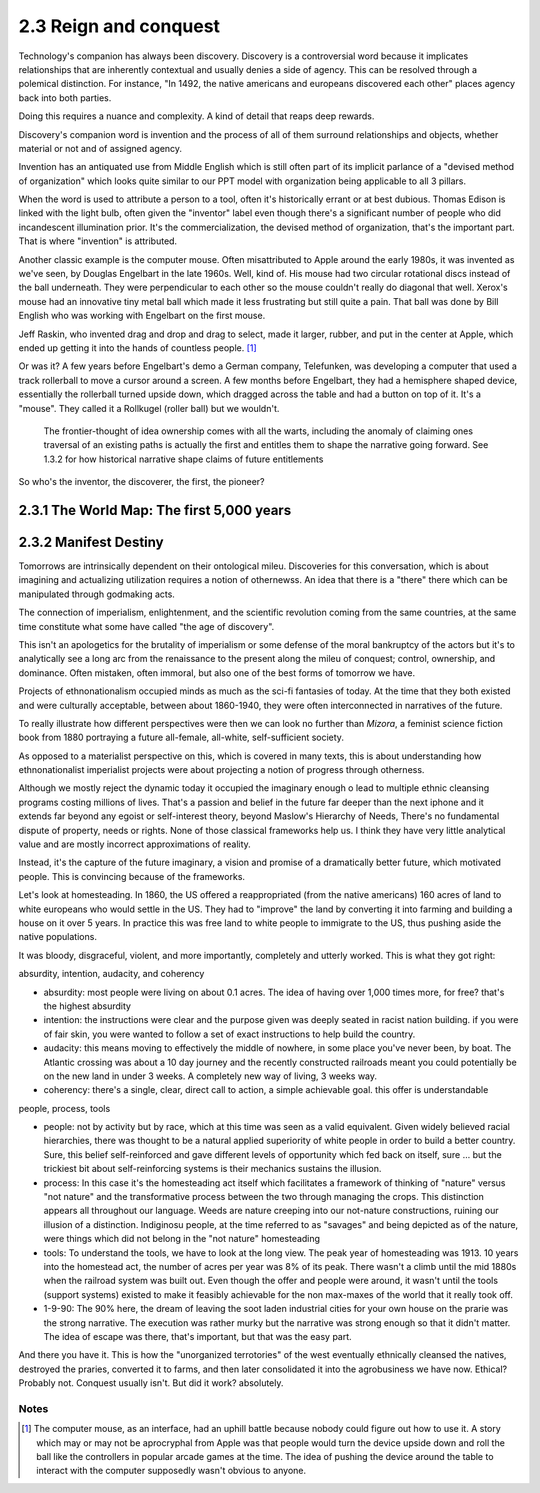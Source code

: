 2.3 Reign and conquest
----------------------

Technology's companion has always been discovery. Discovery is a controversial word because it implicates relationships that are inherently contextual and usually denies a side of agency. This can be resolved through a polemical distinction. For instance, "In 1492, the native americans and europeans discovered each other" places agency back into both parties. 

Doing this requires a nuance and complexity. A kind of detail that reaps deep rewards.

Discovery's companion word is invention and the process of all of them surround relationships and objects, whether material or not and of assigned agency.

Invention has an antiquated use from Middle English which is still often part of its implicit parlance of a "devised method of organization" which looks quite similar to our PPT model with organization being applicable to all 3 pillars.

When the word is used to attribute a person to a tool, often it's historically errant or at best dubious. Thomas Edison is linked with the light bulb, often given the "inventor" label even though there's a significant number of people who did incandescent illumination prior. It's the commercialization, the devised method of organization, that's the important part. That is where "invention" is attributed.  

Another classic example is the computer mouse. Often misattributed to Apple around the early 1980s, it was invented as we've seen, by Douglas Engelbart in the late 1960s. Well, kind of. His mouse had two circular rotational discs instead of the ball underneath. They were perpendicular to each other so the mouse couldn't really do diagonal that well.  Xerox's mouse had an innovative tiny metal ball which made it less frustrating but still quite a pain. That ball was done by Bill English who was working with Engelbart on the first mouse. 

Jeff Raskin, who invented drag and drop and drag to select, made it larger, rubber, and put in the center at Apple, which ended up getting it into the hands of countless people. [#]_ 

Or was it? A few years before Engelbart's demo a German company, Telefunken, was developing a computer that used a track rollerball to move a cursor around a screen. A few months before Engelbart, they had a hemisphere shaped device, essentially the rollerball turned upside down, which dragged across the table and had a button on top of it.  It's a "mouse". They called it a Rollkugel (roller ball) but we wouldn't.

.. figure:: /assets/mouse.jpg
   :alt: Two rolling pointing devices

   The frontier-thought of idea ownership comes with all the warts, including the anomaly of claiming ones traversal of an existing paths is actually the first and entitles them to shape the narrative going forward. See 1.3.2 for how historical narrative shape claims of future entitlements

So who's the inventor, the discoverer, the first, the pioneer?

2.3.1 The World Map: The first 5,000 years
==========================================


2.3.2 Manifest Destiny
======================

Tomorrows are intrinsically dependent on their ontological mileu. Discoveries for this conversation, which is about imagining and actualizing utilization requires a notion of othernewss. An idea that there is a "there" there which can be manipulated through godmaking acts.

The connection of imperialism, enlightenment, and the scientific revolution coming from the same countries, at the same time constitute what some have called "the age of discovery".

This isn't an apologetics for the brutality of imperialism or some defense of the moral bankruptcy of the actors but it's to analytically see a long arc from the renaissance to the present along the mileu of conquest; control, ownership, and dominance. Often mistaken, often immoral, but also one of the best forms of tomorrow we have.

Projects of ethnonationalism occupied minds as much as the sci-fi fantasies of today.  At the time that they both existed and were culturally acceptable, between about 1860-1940, they were often interconnected in narratives of the future.

To really illustrate how different perspectives were then we can look no further than *Mizora*, a feminist science fiction book from 1880 portraying a future all-female, all-white, self-sufficient society.

As opposed to a materialist perspective on this, which is covered in many texts, this is about understanding how ethnonationalist imperialist projects were about projecting a notion of progress through otherness. 

Although we mostly reject the dynamic today it occupied the imaginary enough o lead to multiple ethnic cleansing programs costing millions of lives. That's a passion and belief in the future far deeper than the next iphone and it extends far beyond any egoist or self-interest theory, beyond Maslow's Hierarchy of Needs, There's no fundamental dispute of property, needs or rights. None of those classical frameworks help us. I think they have very little analytical value and  are mostly incorrect approximations of reality.

Instead, it's the capture of the future imaginary, a vision and promise of a dramatically better future, which motivated people. This is convincing because of the frameworks.

Let's look at homesteading. In 1860, the US offered a reappropriated (from the native americans) 160 acres of land to white europeans who would settle in the US. They had to "improve" the land by converting it into farming and building a house on it over 5 years. In practice this was free land to white people to immigrate to the US, thus pushing aside the native populations. 

It was bloody, disgraceful, violent, and more importantly, completely and utterly worked. This is what they got right:

absurdity, intention, audacity, and coherency

- absurdity: most people were living on about 0.1 acres. The idea of having over 1,000 times more, for free? that's the highest absurdity

- intention: the instructions were clear and the purpose given was deeply seated in racist nation building. if you were of fair skin, you were wanted to follow a set of exact instructions to help build the country.

- audacity: this means moving to effectively the middle of nowhere, in some place you've never been, by boat. The Atlantic crossing was about a 10 day journey and the recently constructed railroads meant you could potentially be on the new land in under 3 weeks. A completely new way of living, 3 weeks way.

- coherency: there's a single, clear, direct call to action, a simple achievable goal. this offer is understandable

people, process, tools

- people: not by activity but by race, which at this time was seen as a valid equivalent. Given widely believed racial hierarchies, there was thought to be a natural applied superiority of white people in order to build a better country. Sure, this belief self-reinforced and gave different levels of opportunity which fed back on itself, sure ... but the trickiest bit about self-reinforcing systems is their mechanics sustains the illusion.

- process: In this case it's the homesteading act itself which facilitates a framework of thinking of "nature" versus "not nature" and the transformative process between the two through managing the crops. This distinction appears all throughout our language. Weeds are nature creeping into our not-nature constructions, ruining our illusion of a distinction.  Indiginosu people, at the time referred to as "savages" and being depicted as of the nature, were things which did not belong in the "not nature" homesteading

- tools: To understand the tools, we have to look at the long view. The peak year of homesteading was 1913. 10 years into the homestead act, the number of acres per year was 8% of its peak.  There wasn't a climb until the mid 1880s when the railroad system was built out. Even though the offer and people were around, it wasn't until the tools (support systems) existed to make it feasibly achievable for the non max-maxes of the world that it really took off.

- 1-9-90: The 90% here, the dream of leaving the soot laden industrial cities for your own house on the prarie was the strong narrative. The execution was rather murky but the narrative was strong enough so that it didn't matter. The idea of escape was there, that's important, but that was the easy part.

And there you have it. This is how the "unorganized terrotories" of the west eventually ethnically cleansed the natives, destroyed the praries, converted it to farms, and then later consolidated it into the agrobusiness we have now.  Ethical? Probably not. Conquest usually isn't.  But did it work? absolutely.

Notes
*****

.. [#] The computer mouse, as an interface, had an uphill battle because nobody could figure out how to use it. A story which may or may not be aprocryphal from Apple was that people would turn the device upside down and roll the ball like the controllers in popular arcade games at the time.  The idea of pushing the device around the table to interact with the computer supposedly wasn't obvious to anyone.
